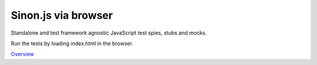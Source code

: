 Sinon.js via browser
====================

Standalone and test framework agnostic JavaScript test spies, stubs and mocks.

Run the tests by loading index.html in the browser.

`Overview`_

.. _Overview: http://sinonjs.org/

